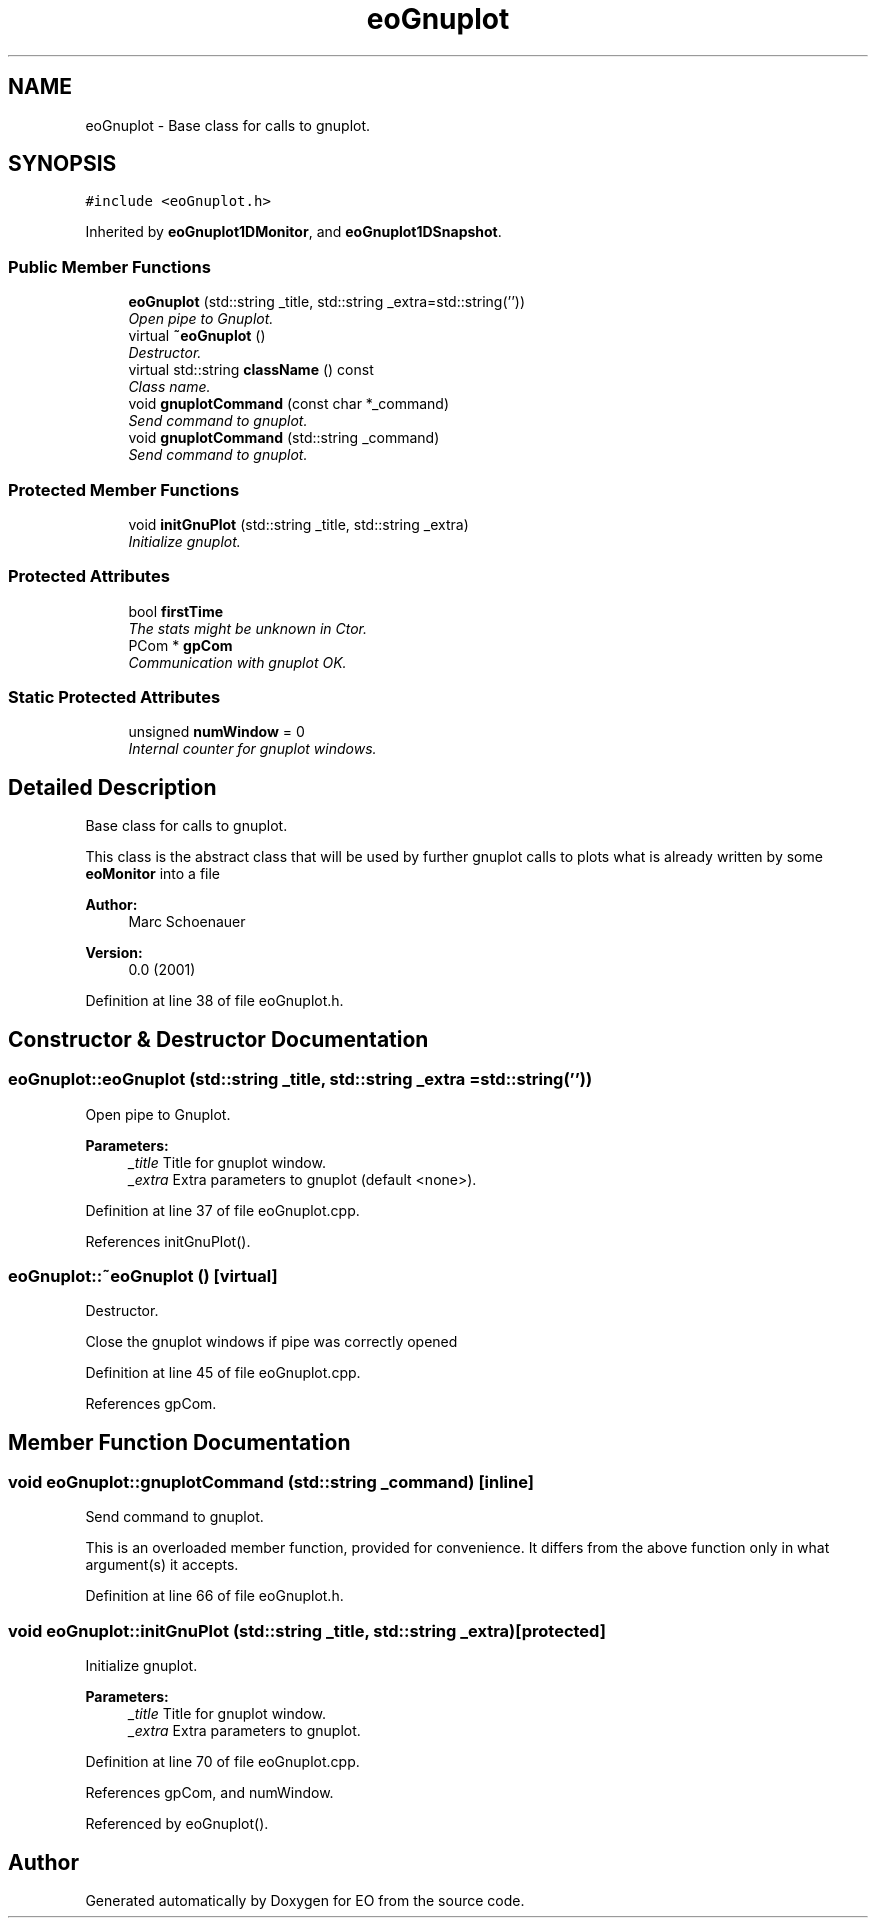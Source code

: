 .TH "eoGnuplot" 3 "19 Oct 2006" "Version 0.9.4-cvs" "EO" \" -*- nroff -*-
.ad l
.nh
.SH NAME
eoGnuplot \- Base class for calls to gnuplot.  

.PP
.SH SYNOPSIS
.br
.PP
\fC#include <eoGnuplot.h>\fP
.PP
Inherited by \fBeoGnuplot1DMonitor\fP, and \fBeoGnuplot1DSnapshot\fP.
.PP
.SS "Public Member Functions"

.in +1c
.ti -1c
.RI "\fBeoGnuplot\fP (std::string _title, std::string _extra=std::string(''))"
.br
.RI "\fIOpen pipe to Gnuplot. \fP"
.ti -1c
.RI "virtual \fB~eoGnuplot\fP ()"
.br
.RI "\fIDestructor. \fP"
.ti -1c
.RI "virtual std::string \fBclassName\fP () const "
.br
.RI "\fIClass name. \fP"
.ti -1c
.RI "void \fBgnuplotCommand\fP (const char *_command)"
.br
.RI "\fISend command to gnuplot. \fP"
.ti -1c
.RI "void \fBgnuplotCommand\fP (std::string _command)"
.br
.RI "\fISend command to gnuplot. \fP"
.in -1c
.SS "Protected Member Functions"

.in +1c
.ti -1c
.RI "void \fBinitGnuPlot\fP (std::string _title, std::string _extra)"
.br
.RI "\fIInitialize gnuplot. \fP"
.in -1c
.SS "Protected Attributes"

.in +1c
.ti -1c
.RI "bool \fBfirstTime\fP"
.br
.RI "\fIThe stats might be unknown in Ctor. \fP"
.ti -1c
.RI "PCom * \fBgpCom\fP"
.br
.RI "\fICommunication with gnuplot OK. \fP"
.in -1c
.SS "Static Protected Attributes"

.in +1c
.ti -1c
.RI "unsigned \fBnumWindow\fP = 0"
.br
.RI "\fIInternal counter for gnuplot windows. \fP"
.in -1c
.SH "Detailed Description"
.PP 
Base class for calls to gnuplot. 

This class is the abstract class that will be used by further gnuplot calls to plots what is already written by some \fBeoMonitor\fP into a file
.PP
\fBAuthor:\fP
.RS 4
Marc Schoenauer 
.RE
.PP
\fBVersion:\fP
.RS 4
0.0 (2001) 
.RE
.PP

.PP
Definition at line 38 of file eoGnuplot.h.
.SH "Constructor & Destructor Documentation"
.PP 
.SS "eoGnuplot::eoGnuplot (std::string _title, std::string _extra = \fCstd::string('')\fP)"
.PP
Open pipe to Gnuplot. 
.PP
\fBParameters:\fP
.RS 4
\fI_title\fP Title for gnuplot window. 
.br
\fI_extra\fP Extra parameters to gnuplot (default <none>). 
.RE
.PP

.PP
Definition at line 37 of file eoGnuplot.cpp.
.PP
References initGnuPlot().
.SS "eoGnuplot::~\fBeoGnuplot\fP ()\fC [virtual]\fP"
.PP
Destructor. 
.PP
Close the gnuplot windows if pipe was correctly opened 
.PP
Definition at line 45 of file eoGnuplot.cpp.
.PP
References gpCom.
.SH "Member Function Documentation"
.PP 
.SS "void eoGnuplot::gnuplotCommand (std::string _command)\fC [inline]\fP"
.PP
Send command to gnuplot. 
.PP
This is an overloaded member function, provided for convenience. It differs from the above function only in what argument(s) it accepts. 
.PP
Definition at line 66 of file eoGnuplot.h.
.SS "void eoGnuplot::initGnuPlot (std::string _title, std::string _extra)\fC [protected]\fP"
.PP
Initialize gnuplot. 
.PP
\fBParameters:\fP
.RS 4
\fI_title\fP Title for gnuplot window. 
.br
\fI_extra\fP Extra parameters to gnuplot. 
.RE
.PP

.PP
Definition at line 70 of file eoGnuplot.cpp.
.PP
References gpCom, and numWindow.
.PP
Referenced by eoGnuplot().

.SH "Author"
.PP 
Generated automatically by Doxygen for EO from the source code.
